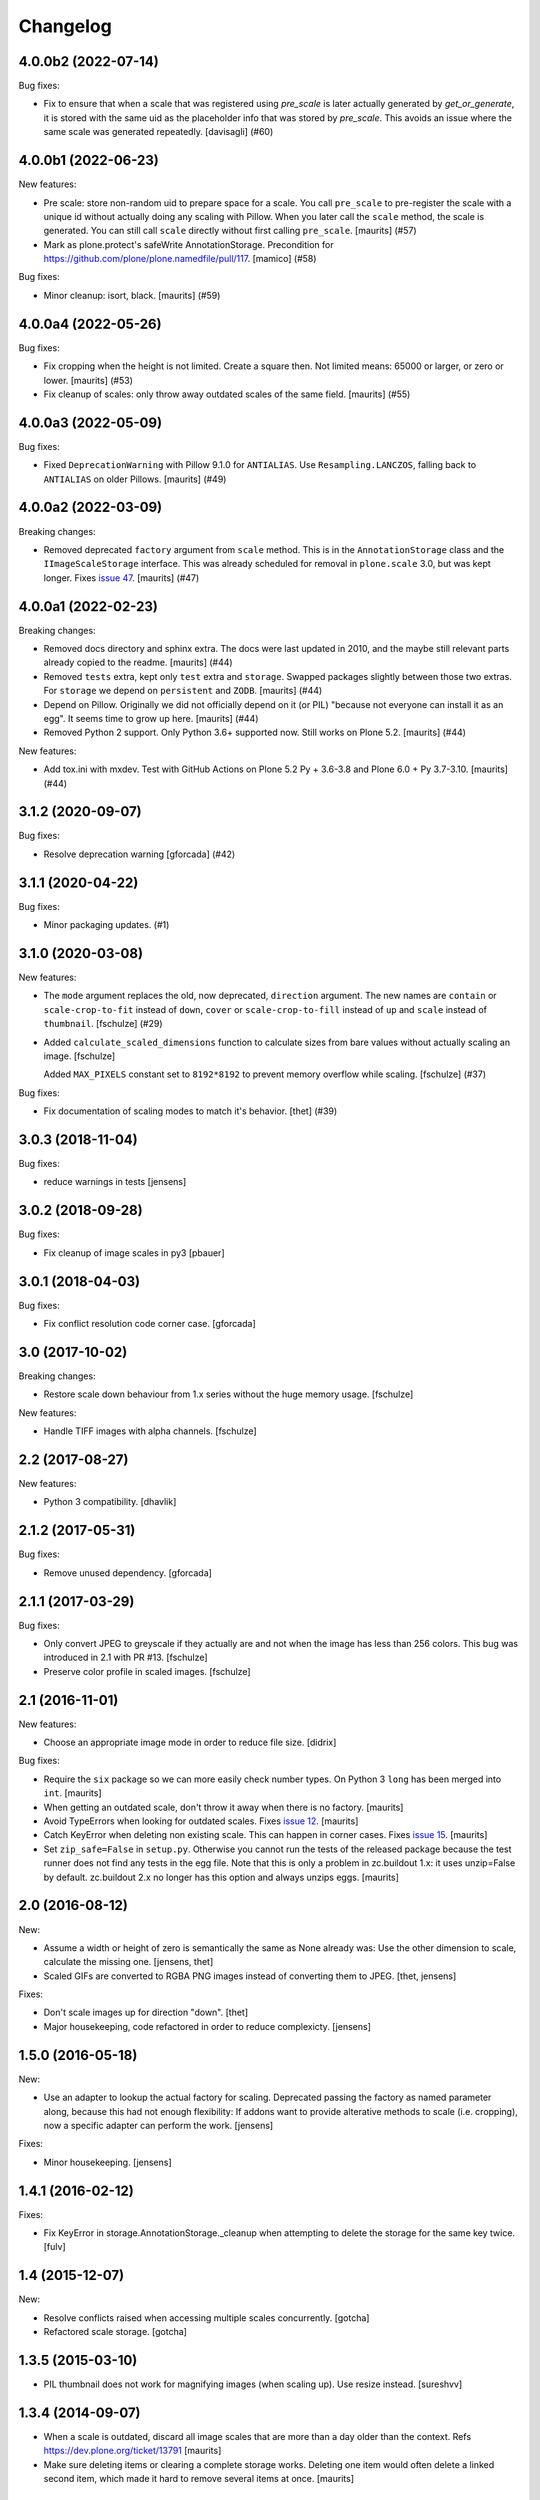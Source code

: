 Changelog
=========

.. You should *NOT* be adding new change log entries to this file.
   You should create a file in the news directory instead.
   For helpful instructions, please see:
   https://github.com/plone/plone.releaser/blob/master/ADD-A-NEWS-ITEM.rst

.. towncrier release notes start

4.0.0b2 (2022-07-14)
--------------------

Bug fixes:


- Fix to ensure that when a scale that was registered using `pre_scale` is
  later actually generated by `get_or_generate`, it is stored with the same
  uid as the placeholder info that was stored by `pre_scale`. This avoids
  an issue where the same scale was generated repeatedly.
  [davisagli] (#60)


4.0.0b1 (2022-06-23)
--------------------

New features:


- Pre scale: store non-random uid to prepare space for a scale.
  You call ``pre_scale`` to pre-register the scale with a unique id
  without actually doing any scaling with Pillow.
  When you later call the ``scale`` method, the scale is generated.
  You can still call ``scale`` directly without first calling ``pre_scale``.
  [maurits] (#57)
- Mark as plone.protect's safeWrite AnnotationStorage.
  Precondition for https://github.com/plone/plone.namedfile/pull/117.
  [mamico] (#58)


Bug fixes:


- Minor cleanup: isort, black.  [maurits] (#59)


4.0.0a4 (2022-05-26)
--------------------

Bug fixes:


- Fix cropping when the height is not limited.
  Create a square then.
  Not limited means: 65000 or larger, or zero or lower.
  [maurits] (#53)
- Fix cleanup of scales: only throw away outdated scales of the same field.
  [maurits] (#55)


4.0.0a3 (2022-05-09)
--------------------

Bug fixes:


- Fixed ``DeprecationWarning`` with Pillow 9.1.0 for ``ANTIALIAS``.
  Use ``Resampling.LANCZOS``, falling back to ``ANTIALIAS`` on older Pillows.
  [maurits] (#49)


4.0.0a2 (2022-03-09)
--------------------

Breaking changes:


- Removed deprecated ``factory`` argument from ``scale`` method.
  This is in the ``AnnotationStorage`` class and the ``IImageScaleStorage`` interface.
  This was already scheduled for removal in ``plone.scale`` 3.0, but was kept longer.
  Fixes `issue 47 <https://github.com/plone/plone.scale/issues/47>`_.
  [maurits] (#47)


4.0.0a1 (2022-02-23)
--------------------

Breaking changes:


- Removed docs directory and sphinx extra.
  The docs were last updated in 2010, and the maybe still relevant parts already copied to the readme.
  [maurits] (#44)
- Removed ``tests`` extra, kept only ``test`` extra and ``storage``.
  Swapped packages slightly between those two extras.
  For ``storage`` we depend on ``persistent`` and ``ZODB``.
  [maurits] (#44)
- Depend on Pillow.
  Originally we did not officially depend on it (or PIL) "because not everyone can install it as an egg".
  It seems time to grow up here.
  [maurits] (#44)
- Removed Python 2 support.  Only Python 3.6+ supported now.
  Still works on Plone 5.2.
  [maurits] (#44)


New features:


- Add tox.ini with mxdev.
  Test with GitHub Actions on Plone 5.2 Py + 3.6-3.8 and Plone 6.0 + Py 3.7-3.10.
  [maurits] (#44)


3.1.2 (2020-09-07)
------------------

Bug fixes:


- Resolve deprecation warning [gforcada] (#42)


3.1.1 (2020-04-22)
------------------

Bug fixes:


- Minor packaging updates. (#1)


3.1.0 (2020-03-08)
------------------

New features:


- The ``mode`` argument replaces the old, now deprecated, ``direction`` argument.
  The new names are ``contain`` or ``scale-crop-to-fit`` instead of ``down``,
  ``cover`` or ``scale-crop-to-fill`` instead of ``up``
  and ``scale`` instead of ``thumbnail``.
  [fschulze] (#29)
- Added ``calculate_scaled_dimensions`` function to calculate sizes from bare values without actually scaling an image.
  [fschulze]

  Added ``MAX_PIXELS`` constant set to ``8192*8192`` to prevent memory overflow while scaling.
  [fschulze] (#37)


Bug fixes:


- Fix documentation of scaling modes to match it's behavior.
  [thet] (#39)


3.0.3 (2018-11-04)
------------------

Bug fixes:

- reduce warnings in tests [jensens]


3.0.2 (2018-09-28)
------------------

Bug fixes:

- Fix cleanup of image scales in py3
  [pbauer]


3.0.1 (2018-04-03)
------------------

Bug fixes:

- Fix conflict resolution code corner case.
  [gforcada]


3.0 (2017-10-02)
----------------

Breaking changes:

- Restore scale down behaviour from 1.x series without the huge memory usage.
  [fschulze]

New features:

- Handle TIFF images with alpha channels.
  [fschulze]


2.2 (2017-08-27)
----------------

New features:

- Python 3 compatibility.
  [dhavlik]


2.1.2 (2017-05-31)
------------------

Bug fixes:

- Remove unused dependency.
  [gforcada]


2.1.1 (2017-03-29)
------------------

Bug fixes:

- Only convert JPEG to greyscale if they actually are and not when the image
  has less than 256 colors. This bug was introduced in 2.1 with PR #13.
  [fschulze]

- Preserve color profile in scaled images.
  [fschulze]


2.1 (2016-11-01)
----------------

New features:

- Choose an appropriate image mode in order to reduce file size.
  [didrix]

Bug fixes:

- Require the ``six`` package so we can more easily check number types.
  On Python 3 ``long`` has been merged into ``int``.  [maurits]

- When getting an outdated scale, don't throw it away when there is no
  factory.  [maurits]

- Avoid TypeErrors when looking for outdated scales.
  Fixes `issue 12 <https://github.com/plone/plone.scale/issues/12>`_.
  [maurits]

- Catch KeyError when deleting non existing scale.  This can happen in corner cases.
  Fixes `issue 15 <https://github.com/plone/plone.scale/issues/15>`_.
  [maurits]

- Set ``zip_safe=False`` in ``setup.py``.  Otherwise you cannot run
  the tests of the released package because the test runner does not
  find any tests in the egg file.  Note that this is only a problem in
  zc.buildout 1.x: it uses unzip=False by default.  zc.buildout 2.x no
  longer has this option and always unzips eggs.  [maurits]


2.0 (2016-08-12)
----------------

New:

- Assume a width or height of zero is semantically the same as None already was:
  Use the other dimension to scale, calculate the missing one.
  [jensens, thet]

- Scaled GIFs are converted to RGBA PNG images instead of converting them to JPEG.
  [thet, jensens]

Fixes:

- Don't scale images up for direction "down".
  [thet]

- Major housekeeping, code refactored in order to reduce complexicty.
  [jensens]


1.5.0 (2016-05-18)
------------------

New:

- Use an adapter to lookup the actual factory for scaling.
  Deprecated passing the factory as named parameter along,
  because this had not enough flexibility:
  If addons want to provide alterative methods to scale (i.e. cropping),
  now a specific adapter can perform the work.
  [jensens]

Fixes:

- Minor housekeeping.
  [jensens]


1.4.1 (2016-02-12)
------------------

Fixes:

- Fix KeyError in storage.AnnotationStorage._cleanup when attempting
  to delete the storage for the same key twice.
  [fulv]


1.4 (2015-12-07)
----------------

New:

- Resolve conflicts raised when accessing multiple scales concurrently.
  [gotcha]

- Refactored scale storage.
  [gotcha]


1.3.5 (2015-03-10)
------------------

- PIL thumbnail does not work for magnifying images (when scaling up).
  Use resize instead. [sureshvv]


1.3.4 (2014-09-07)
------------------

- When a scale is outdated, discard all image scales that are more
  than a day older than the context.
  Refs https://dev.plone.org/ticket/13791
  [maurits]

- Make sure deleting items or clearing a complete storage works.
  Deleting one item would often delete a linked second item, which
  made it hard to remove several items at once.
  [maurits]


1.3.3 (2014-01-27)
------------------

- Discard old image scales if item was modified.
  Refs https://dev.plone.org/ticket/13791
  [gforcada]

- Generate Progressive JPEG.
  [kroman0]


1.3.2 (2013-05-23)
------------------

- Added a marker interface for scaled image quality.
  Refs http://dev.plone.org/plone/ticket/13337
  [khink]


1.3.1 (2013-04-06)
------------------

- Cropped images are now centralised vertically as well as horizontally [mattss]


1.3 (2013-01-17)
----------------

- Add MANIFEST.in.
  [WouterVH]

- Break up `scaleImage`, so that its scaling-related parts can be applied
  to instances of `PIL.Image` for further processing.
  [witsch]


1.2.2 - 2010-09-28
------------------

- Re-release to fix bad egg created for 1.2.1.
  Refs http://dev.plone.org/plone/ticket/11154
  [witsch]


1.2.1 - 2010-08-18
------------------

- Convert CMYK to RGB, allowing for web previews of print images.
  [tomster]


1.2 - 2010-07-18
----------------

- Update package metadata.
  [hannosch]


1.1 - 2010-04-20
----------------

- Abort if thumbnail behaviour is requested but either width or height is
  missing. This is nicer than confronting the caller with a PIL exception.
  [wichert]

- Rename the `keep` direction to `thumbnail` to make its behaviour more
  intuitive, but accept `keep` for now.
  [wichert]


1.0 - 2010-04-12
----------------

- Only pull in the uuid distribution in Python versions before 2.5.
  [hannosch]

- Don't declare dependency on PIL.
  [davisagli]


1.0a2 - 2010-04-10
------------------

- Add BSD license text following board decision:
  http://lists.plone.org/pipermail/membership/2009-August/001038.html
  [elro]

- Allow to use PIL's thumbnail algorithm to keep the present aspect ratio.
  [spamsch, witsch]

- Allow to set the quality of the resulting image scales.
  [witsch]

- Refactor storage adapter for image scales to be less dependent on the
  underlying content type.
  [witsch]


1.0a1 - 2009-11-10
------------------

- Initial release
  [wichert]
